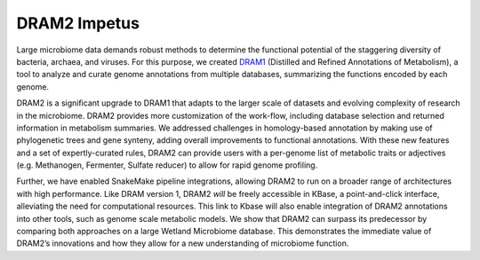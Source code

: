 DRAM2 Impetus
====================

Large microbiome data demands robust methods to determine the functional potential of the staggering diversity of bacteria, archaea, and viruses. For this purpose, we created `DRAM1 <https://github.com/WrightonLabCSU/DRAM>`_ (Distilled and Refined Annotations of Metabolism), a tool to analyze and curate genome annotations from multiple databases, summarizing the functions encoded by each genome. 

DRAM2 is a significant upgrade to DRAM1 that adapts to the larger scale of datasets and evolving complexity of research in the microbiome. DRAM2 provides more customization of the work-flow, including database selection and returned information in metabolism summaries. We addressed challenges in homology-based annotation by making use of phylogenetic trees and gene synteny, adding overall improvements to functional annotations. With these new features and a set of expertly-curated rules, DRAM2 can provide users with a per-genome list of metabolic traits or adjectives (e.g. Methanogen, Fermenter, Sulfate reducer) to allow for rapid genome profiling. 

Further, we have enabled SnakeMake pipeline integrations, allowing DRAM2 to run on a broader range of architectures with high performance. Like DRAM version 1, DRAM2 *will* be freely accessible in KBase, a point-and-click interface, alleviating the need for computational resources. This link to Kbase will also enable integration of DRAM2 annotations into other tools, such as genome scale metabolic models. We show that DRAM2 can surpass its predecessor by comparing both approaches on a large Wetland Microbiome database. This demonstrates the immediate value of DRAM2’s innovations and how they allow for a new understanding of microbiome function. 



